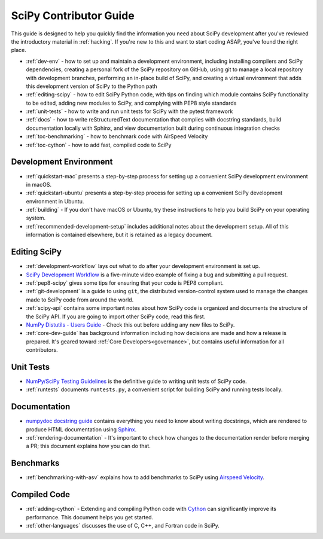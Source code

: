 .. _contributor-toc:

=======================
SciPy Contributor Guide
=======================

This guide is designed to help you quickly find the information you need about SciPy development after you've reviewed the introductory material in :ref:`hacking`. If you're new to this and want to start coding ASAP, you've found the right place.

- :ref:`dev-env` - how to set up and maintain a development environment, including installing compilers and SciPy dependencies, creating a personal fork of the SciPy repository on GitHub, using git to manage a local repository with development branches, performing an in-place build of SciPy, and creating a virtual environment that adds this development version of SciPy to the Python path
- :ref:`editing-scipy` - how to edit SciPy Python code, with tips on finding which module contains SciPy functionality to be edited, adding new modules to SciPy, and complying with PEP8 style standards
- :ref:`unit-tests` - how to write and run unit tests for SciPy with the pytest framework
- :ref:`docs` - how to write reStructuredText documentation that complies with docstring standards, build documentation locally with Sphinx, and view documentation built during continuous integration checks
- :ref:`toc-benchmarking` - how to benchmark code with AirSpeed Velocity
- :ref:`toc-cython` - how to add fast, compiled code to SciPy

.. _dev-env:

Development Environment
-----------------------
- :ref:`quickstart-mac` presents a step-by-step process for setting up a convenient SciPy development environment in macOS.
- :ref:`quickstart-ubuntu` presents a step-by-step process for setting up a convenient SciPy development environment in Ubuntu.
- :ref:`building` - If you don't have macOS or Ubuntu, try these instructions to help you build SciPy on your operating system.
- :ref:`recommended-development-setup` includes additional notes about the development setup. All of this information is contained elsewhere, but it is retained as a legacy document.

.. _editing-scipy:

Editing SciPy
-------------
- :ref:`development-workflow` lays out what to do after your development environment is set up.
- `SciPy Development Workflow`_ is a five-minute video example of fixing a bug and submitting a pull request.
- :ref:`pep8-scipy` gives some tips for ensuring that your code is PEP8 compliant.
- :ref:`git-development` is a guide to using ``git``, the distributed version-control system used to manage the changes made to SciPy code from around the world.
- :ref:`scipy-api` contains some important notes about how SciPy code is organized and documents the structure of the SciPy API. If you are going to import other SciPy code, read this first.
- `NumPy Distutils - Users Guide`_ - Check this out before adding any new files to SciPy.
- :ref:`core-dev-guide` has background information including how decisions are made and how a release is prepared. It's geared toward :ref:`Core Developers<governance>`, but contains useful information for all contributors.

.. _unit-tests:

Unit Tests
----------
- `NumPy/SciPy Testing Guidelines`_ is the definitive guide to writing unit tests of SciPy code.
- :ref:`runtests` documents ``runtests.py``, a convenient script for building SciPy and running tests locally.

.. _docs:

Documentation
-------------
- `numpydoc docstring guide`_ contains everything you need to know about writing docstrings, which are rendered to produce HTML documentation using `Sphinx`_.
- :ref:`rendering-documentation` - It's important to check how changes to the documentation render before merging a PR; this document explains how you can do that.

.. _toc-benchmarking:

Benchmarks
----------
- :ref:`benchmarking-with-asv` explains how to add benchmarks to SciPy using `Airspeed Velocity`_.


.. _toc-cython:

.. _compiled-code:

Compiled Code
-------------
- :ref:`adding-cython` - Extending and compiling Python code with `Cython`_ can significantly improve its performance. This document helps you get started.
- :ref:`other-languages` discusses the use of C, C++, and Fortran code in SciPy.

.. _Scipy Development Workflow: https://youtu.be/HgU01gJbzMY

.. _NumPy Distutils - Users Guide: https://docs.scipy.org/doc/numpy/reference/distutils_guide.html

.. _NumPy/SciPy Testing Guidelines: https://docs.scipy.org/doc/numpy/reference/testing.html

.. _numpydoc docstring guide: https://numpydoc.readthedocs.io/en/latest/format.html

.. _Sphinx: http://www.sphinx-doc.org/en/master/

.. _Airspeed Velocity: https://asv.readthedocs.io/en/stable/

.. _Cython: https://cython.org/

.. |*| replace:: \ :sup:`*` \
